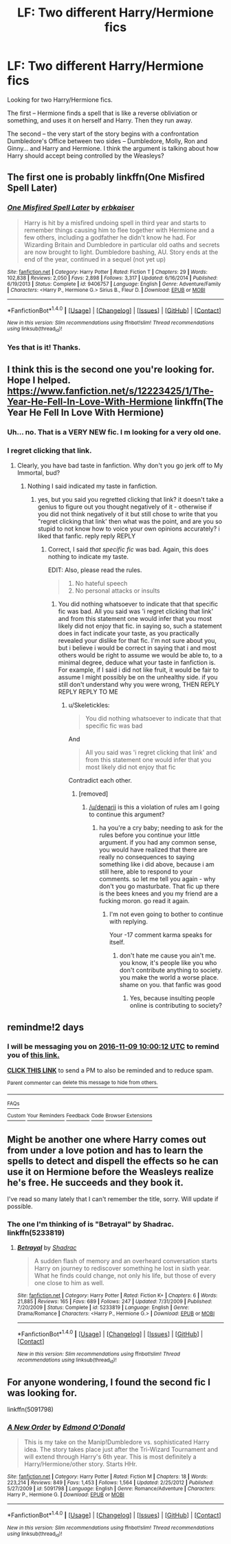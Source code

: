 #+TITLE: LF: Two different Harry/Hermione fics

* LF: Two different Harry/Hermione fics
:PROPERTIES:
:Author: SoulxxBondz
:Score: 10
:DateUnix: 1478426628.0
:DateShort: 2016-Nov-06
:FlairText: Request
:END:
Looking for two Harry/Hermione fics.

The first -- Hermione finds a spell that is like a reverse obliviation or something, and uses it on herself and Harry. Then they run away.

The second -- the very start of the story begins with a confrontation Dumbledore's Office between two sides -- Dumbledore, Molly, Ron and Ginny... and Harry and Hermione. I think the argument is talking about how Harry should accept being controlled by the Weasleys?


** The first one is probably linkffn(One Misfired Spell Later)
:PROPERTIES:
:Author: Deathcrow
:Score: 3
:DateUnix: 1478431726.0
:DateShort: 2016-Nov-06
:END:

*** [[http://www.fanfiction.net/s/9406757/1/][*/One Misfired Spell Later/*]] by [[https://www.fanfiction.net/u/2934732/erbkaiser][/erbkaiser/]]

#+begin_quote
  Harry is hit by a misfired undoing spell in third year and starts to remember things causing him to flee together with Hermione and a few others, including a godfather he didn't know he had. For Wizarding Britain and Dumbledore in particular old oaths and secrets are now brought to light. Dumbledore bashing, AU. Story ends at the end of the year, continued in a sequel (not yet up)
#+end_quote

^{/Site/: [[http://www.fanfiction.net/][fanfiction.net]] *|* /Category/: Harry Potter *|* /Rated/: Fiction T *|* /Chapters/: 29 *|* /Words/: 102,838 *|* /Reviews/: 2,050 *|* /Favs/: 2,898 *|* /Follows/: 3,317 *|* /Updated/: 6/16/2014 *|* /Published/: 6/19/2013 *|* /Status/: Complete *|* /id/: 9406757 *|* /Language/: English *|* /Genre/: Adventure/Family *|* /Characters/: <Harry P., Hermione G.> Sirius B., Fleur D. *|* /Download/: [[http://www.ff2ebook.com/old/ffn-bot/index.php?id=9406757&source=ff&filetype=epub][EPUB]] or [[http://www.ff2ebook.com/old/ffn-bot/index.php?id=9406757&source=ff&filetype=mobi][MOBI]]}

--------------

*FanfictionBot*^{1.4.0} *|* [[[https://github.com/tusing/reddit-ffn-bot/wiki/Usage][Usage]]] | [[[https://github.com/tusing/reddit-ffn-bot/wiki/Changelog][Changelog]]] | [[[https://github.com/tusing/reddit-ffn-bot/issues/][Issues]]] | [[[https://github.com/tusing/reddit-ffn-bot/][GitHub]]] | [[[https://www.reddit.com/message/compose?to=tusing][Contact]]]

^{/New in this version: Slim recommendations using/ ffnbot!slim! /Thread recommendations using/ linksub(thread_id)!}
:PROPERTIES:
:Author: FanfictionBot
:Score: 2
:DateUnix: 1478431748.0
:DateShort: 2016-Nov-06
:END:


*** Yes that is it! Thanks.
:PROPERTIES:
:Author: SoulxxBondz
:Score: 2
:DateUnix: 1478433741.0
:DateShort: 2016-Nov-06
:END:


** I think this is the second one you're looking for. Hope I helped. [[https://www.fanfiction.net/s/12223425/1/The-Year-He-Fell-In-Love-With-Hermione]] linkffn(The Year He Fell In Love With Hermione)
:PROPERTIES:
:Author: goatsforme
:Score: 1
:DateUnix: 1478431820.0
:DateShort: 2016-Nov-06
:END:

*** Uh... no. That is a VERY NEW fic. I m looking for a very old one.
:PROPERTIES:
:Author: SoulxxBondz
:Score: 2
:DateUnix: 1478455253.0
:DateShort: 2016-Nov-06
:END:


*** I regret clicking that link.
:PROPERTIES:
:Author: Skeletickles
:Score: 2
:DateUnix: 1478525369.0
:DateShort: 2016-Nov-07
:END:

**** Clearly, you have bad taste in fanfiction. Why don't you go jerk off to My Immortal, bud?
:PROPERTIES:
:Author: goatsforme
:Score: 1
:DateUnix: 1478595726.0
:DateShort: 2016-Nov-08
:END:

***** Nothing I said indicated my taste in fanfiction.
:PROPERTIES:
:Author: Skeletickles
:Score: 1
:DateUnix: 1478606305.0
:DateShort: 2016-Nov-08
:END:

****** yes, but you said you regretted clicking that link? it doesn't take a genius to figure out you thought negatively of it - otherwise if you did not think negatively of it but still chose to write that you "regret clicking that link' then what was the point, and are you so stupid to not know how to voice your own opinions accurately? i liked that fanfic. reply reply REPLY
:PROPERTIES:
:Author: goatsforme
:Score: 1
:DateUnix: 1478622503.0
:DateShort: 2016-Nov-08
:END:

******* Correct, I said /that specific fic/ was bad. Again, this does nothing to indicate my taste.

EDIT: Also, please read the rules.

#+begin_quote

  1. No hateful speech
  2. No personal attacks or insults
#+end_quote
:PROPERTIES:
:Author: Skeletickles
:Score: 1
:DateUnix: 1478624100.0
:DateShort: 2016-Nov-08
:END:

******** You did nothing whatsoever to indicate that that specific fic was bad. All you said was 'i regret clicking that link' and from this statement one would infer that you most likely did not enjoy that fic. in saying so, such a statement does in fact indicate your taste, as you practically revealed your dislike for that fic. I'm not sure about you, but i believe i would be correct in saying that i and most others would be right to assume we would be able to, to a minimal degree, deduce what your taste in fanfiction is. For example, if I said i did not like fruit, it would be fair to assume I might possibly be on the unhealthy side. if you still don't understand why you were wrong, THEN REPLY REPLY REPLY TO ME
:PROPERTIES:
:Author: goatsforme
:Score: 1
:DateUnix: 1478662211.0
:DateShort: 2016-Nov-09
:END:

********* u/Skeletickles:
#+begin_quote
  You did nothing whatsoever to indicate that that specific fic was bad
#+end_quote

And

#+begin_quote
  All you said was 'i regret clicking that link' and from this statement one would infer that you most likely did not enjoy that fic
#+end_quote

Contradict each other.
:PROPERTIES:
:Author: Skeletickles
:Score: 1
:DateUnix: 1478692685.0
:DateShort: 2016-Nov-09
:END:

********** [removed]
:PROPERTIES:
:Score: 0
:DateUnix: 1478693667.0
:DateShort: 2016-Nov-09
:END:

*********** [[/u/denarii]] is this a violation of rules am I going to continue this argument?
:PROPERTIES:
:Author: Skeletickles
:Score: 1
:DateUnix: 1478696067.0
:DateShort: 2016-Nov-09
:END:

************ ha you're a cry baby; needing to ask for the rules before you continue your little argument. if you had any common sense, you would have realized that there are really no consequences to saying something like i did above, because i am still here, able to respond to your comments. so let me tell you again - why don't you go masturbate. That fic up there is the bees knees and you my friend are a fucking moron. go read it again.
:PROPERTIES:
:Author: goatsforme
:Score: 1
:DateUnix: 1478758652.0
:DateShort: 2016-Nov-10
:END:

************* I'm not even going to bother to continue with replying.

Your -17 comment karma speaks for itself.
:PROPERTIES:
:Author: Skeletickles
:Score: 1
:DateUnix: 1478779259.0
:DateShort: 2016-Nov-10
:END:

************** don't hate me cause you ain't me. you know, it's people like you who don't contribute anything to society. you make the world a worse place. shame on you. that fanfic was good
:PROPERTIES:
:Author: goatsforme
:Score: 1
:DateUnix: 1478875837.0
:DateShort: 2016-Nov-11
:END:

*************** Yes, because insulting people online is contributing to society?
:PROPERTIES:
:Author: Skeletickles
:Score: 1
:DateUnix: 1478883315.0
:DateShort: 2016-Nov-11
:END:


** remindme!2 days
:PROPERTIES:
:Author: angus_barker
:Score: 1
:DateUnix: 1478512797.0
:DateShort: 2016-Nov-07
:END:

*** I will be messaging you on [[http://www.wolframalpha.com/input/?i=2016-11-09%2010:00:12%20UTC%20To%20Local%20Time][*2016-11-09 10:00:12 UTC*]] to remind you of [[https://www.reddit.com/r/HPfanfiction/comments/5bf3s7/lf_two_different_harryhermione_fics/d9pdice][*this link.*]]

[[http://np.reddit.com/message/compose/?to=RemindMeBot&subject=Reminder&message=%5Bhttps://www.reddit.com/r/HPfanfiction/comments/5bf3s7/lf_two_different_harryhermione_fics/d9pdice%5D%0A%0ARemindMe!%202%20days][*CLICK THIS LINK*]] to send a PM to also be reminded and to reduce spam.

^{Parent commenter can} [[http://np.reddit.com/message/compose/?to=RemindMeBot&subject=Delete%20Comment&message=Delete!%20d9pdiju][^{delete this message to hide from others.}]]

--------------

[[http://np.reddit.com/r/RemindMeBot/comments/24duzp/remindmebot_info/][^{FAQs}]]

[[http://np.reddit.com/message/compose/?to=RemindMeBot&subject=Reminder&message=%5BLINK%20INSIDE%20SQUARE%20BRACKETS%20else%20default%20to%20FAQs%5D%0A%0ANOTE:%20Don't%20forget%20to%20add%20the%20time%20options%20after%20the%20command.%0A%0ARemindMe!][^{Custom}]]
[[http://np.reddit.com/message/compose/?to=RemindMeBot&subject=List%20Of%20Reminders&message=MyReminders!][^{Your Reminders}]]
[[http://np.reddit.com/message/compose/?to=RemindMeBotWrangler&subject=Feedback][^{Feedback}]]
[[https://github.com/SIlver--/remindmebot-reddit][^{Code}]]
[[https://np.reddit.com/r/RemindMeBot/comments/4kldad/remindmebot_extensions/][^{Browser Extensions}]]
:PROPERTIES:
:Author: RemindMeBot
:Score: 1
:DateUnix: 1478512816.0
:DateShort: 2016-Nov-07
:END:


** Might be another one where Harry comes out from under a love potion and has to learn the spells to detect and dispell the effects so he can use it on Hermione before the Weasleys realize he's free. He succeeds and they book it.

I've read so many lately that I can't remember the title, sorry. Will update if possible.
:PROPERTIES:
:Author: Huntrrz
:Score: 1
:DateUnix: 1478537590.0
:DateShort: 2016-Nov-07
:END:

*** The one I'm thinking of is "Betrayal" by Shadrac. linkffn(5233819)
:PROPERTIES:
:Author: Huntrrz
:Score: 1
:DateUnix: 1478601542.0
:DateShort: 2016-Nov-08
:END:

**** [[http://www.fanfiction.net/s/5233819/1/][*/Betrayal/*]] by [[https://www.fanfiction.net/u/2011671/Shadrac][/Shadrac/]]

#+begin_quote
  A sudden flash of memory and an overheard conversation starts Harry on journey to rediscover something he lost in sixth year. What he finds could change, not only his life, but those of every one close to him as well.
#+end_quote

^{/Site/: [[http://www.fanfiction.net/][fanfiction.net]] *|* /Category/: Harry Potter *|* /Rated/: Fiction K+ *|* /Chapters/: 6 *|* /Words/: 21,885 *|* /Reviews/: 165 *|* /Favs/: 689 *|* /Follows/: 247 *|* /Updated/: 7/31/2009 *|* /Published/: 7/20/2009 *|* /Status/: Complete *|* /id/: 5233819 *|* /Language/: English *|* /Genre/: Drama/Romance *|* /Characters/: <Harry P., Hermione G.> *|* /Download/: [[http://www.ff2ebook.com/old/ffn-bot/index.php?id=5233819&source=ff&filetype=epub][EPUB]] or [[http://www.ff2ebook.com/old/ffn-bot/index.php?id=5233819&source=ff&filetype=mobi][MOBI]]}

--------------

*FanfictionBot*^{1.4.0} *|* [[[https://github.com/tusing/reddit-ffn-bot/wiki/Usage][Usage]]] | [[[https://github.com/tusing/reddit-ffn-bot/wiki/Changelog][Changelog]]] | [[[https://github.com/tusing/reddit-ffn-bot/issues/][Issues]]] | [[[https://github.com/tusing/reddit-ffn-bot/][GitHub]]] | [[[https://www.reddit.com/message/compose?to=tusing][Contact]]]

^{/New in this version: Slim recommendations using/ ffnbot!slim! /Thread recommendations using/ linksub(thread_id)!}
:PROPERTIES:
:Author: FanfictionBot
:Score: 1
:DateUnix: 1478601566.0
:DateShort: 2016-Nov-08
:END:


** For anyone wondering, I found the second fic I was looking for.

linkffn(5091798)
:PROPERTIES:
:Author: SoulxxBondz
:Score: 1
:DateUnix: 1479447256.0
:DateShort: 2016-Nov-18
:END:

*** [[http://www.fanfiction.net/s/5091798/1/][*/A New Order/*]] by [[https://www.fanfiction.net/u/1208694/Edmond-O-Donald][/Edmond O'Donald/]]

#+begin_quote
  This is my take on the Manip!Dumbledore vs. sophisticated Harry idea. The story takes place just after the Tri-Wizard Tournament and will extend through Harry's 6th year. This is most definitely a Harry/Hermione/other story. Starts HHr.
#+end_quote

^{/Site/: [[http://www.fanfiction.net/][fanfiction.net]] *|* /Category/: Harry Potter *|* /Rated/: Fiction M *|* /Chapters/: 18 *|* /Words/: 223,214 *|* /Reviews/: 849 *|* /Favs/: 1,453 *|* /Follows/: 1,564 *|* /Updated/: 2/25/2012 *|* /Published/: 5/27/2009 *|* /id/: 5091798 *|* /Language/: English *|* /Genre/: Romance/Adventure *|* /Characters/: Harry P., Hermione G. *|* /Download/: [[http://www.ff2ebook.com/old/ffn-bot/index.php?id=5091798&source=ff&filetype=epub][EPUB]] or [[http://www.ff2ebook.com/old/ffn-bot/index.php?id=5091798&source=ff&filetype=mobi][MOBI]]}

--------------

*FanfictionBot*^{1.4.0} *|* [[[https://github.com/tusing/reddit-ffn-bot/wiki/Usage][Usage]]] | [[[https://github.com/tusing/reddit-ffn-bot/wiki/Changelog][Changelog]]] | [[[https://github.com/tusing/reddit-ffn-bot/issues/][Issues]]] | [[[https://github.com/tusing/reddit-ffn-bot/][GitHub]]] | [[[https://www.reddit.com/message/compose?to=tusing][Contact]]]

^{/New in this version: Slim recommendations using/ ffnbot!slim! /Thread recommendations using/ linksub(thread_id)!}
:PROPERTIES:
:Author: FanfictionBot
:Score: 1
:DateUnix: 1479447285.0
:DateShort: 2016-Nov-18
:END:

